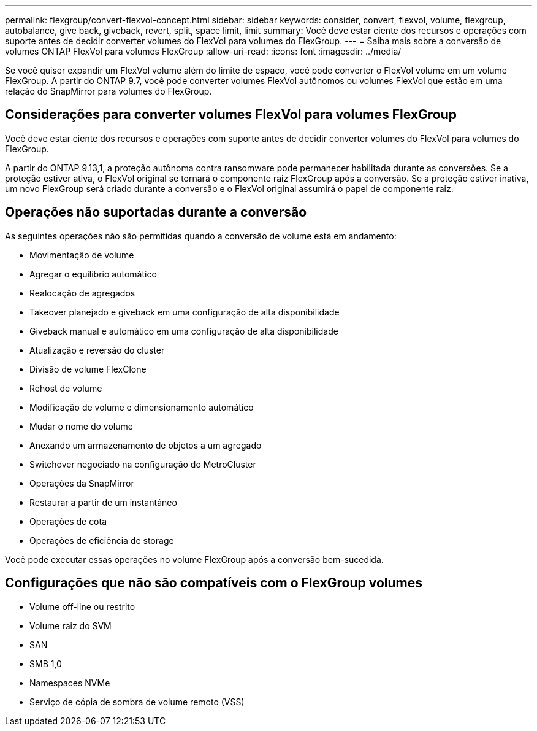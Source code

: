 ---
permalink: flexgroup/convert-flexvol-concept.html 
sidebar: sidebar 
keywords: consider, convert, flexvol, volume, flexgroup, autobalance, give back, giveback, revert, split, space limit, limit 
summary: Você deve estar ciente dos recursos e operações com suporte antes de decidir converter volumes do FlexVol para volumes do FlexGroup. 
---
= Saiba mais sobre a conversão de volumes ONTAP FlexVol para volumes FlexGroup
:allow-uri-read: 
:icons: font
:imagesdir: ../media/


[role="lead"]
Se você quiser expandir um FlexVol volume além do limite de espaço, você pode converter o FlexVol volume em um volume FlexGroup. A partir do ONTAP 9.7, você pode converter volumes FlexVol autônomos ou volumes FlexVol que estão em uma relação do SnapMirror para volumes do FlexGroup.



== Considerações para converter volumes FlexVol para volumes FlexGroup

Você deve estar ciente dos recursos e operações com suporte antes de decidir converter volumes do FlexVol para volumes do FlexGroup.

A partir do ONTAP 9.13,1, a proteção autônoma contra ransomware pode permanecer habilitada durante as conversões. Se a proteção estiver ativa, o FlexVol original se tornará o componente raiz FlexGroup após a conversão. Se a proteção estiver inativa, um novo FlexGroup será criado durante a conversão e o FlexVol original assumirá o papel de componente raiz.



== Operações não suportadas durante a conversão

As seguintes operações não são permitidas quando a conversão de volume está em andamento:

* Movimentação de volume
* Agregar o equilíbrio automático
* Realocação de agregados
* Takeover planejado e giveback em uma configuração de alta disponibilidade
* Giveback manual e automático em uma configuração de alta disponibilidade
* Atualização e reversão do cluster
* Divisão de volume FlexClone
* Rehost de volume
* Modificação de volume e dimensionamento automático
* Mudar o nome do volume
* Anexando um armazenamento de objetos a um agregado
* Switchover negociado na configuração do MetroCluster
* Operações da SnapMirror
* Restaurar a partir de um instantâneo
* Operações de cota
* Operações de eficiência de storage


Você pode executar essas operações no volume FlexGroup após a conversão bem-sucedida.



== Configurações que não são compatíveis com o FlexGroup volumes

* Volume off-line ou restrito
* Volume raiz do SVM
* SAN
* SMB 1,0
* Namespaces NVMe
* Serviço de cópia de sombra de volume remoto (VSS)


